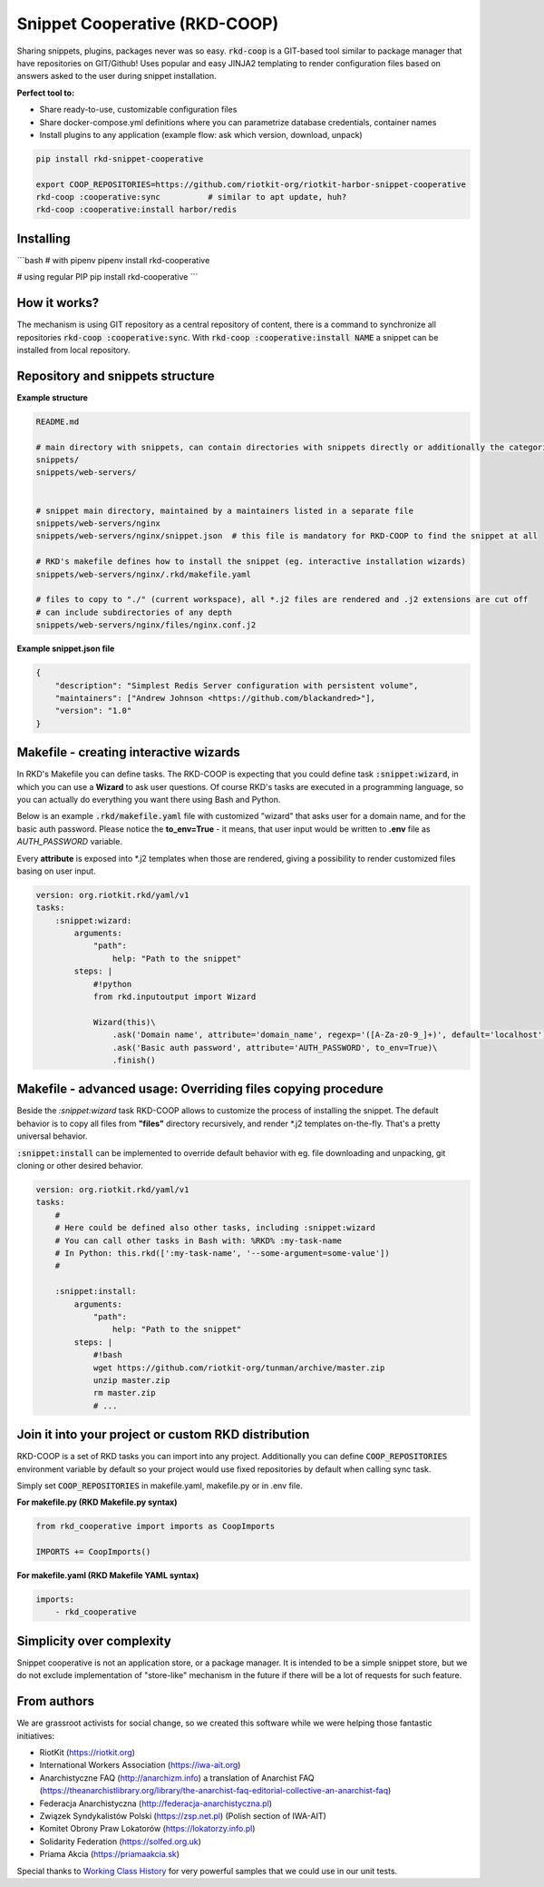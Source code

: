 Snippet Cooperative (RKD-COOP)
==============================

.. image:: ./docs/rkd-coop-technology-stack.png

Sharing snippets, plugins, packages never was so easy. :code:`rkd-coop` is a GIT-based tool similar to package manager that have repositories on GIT/Github!
Uses popular and easy JINJA2 templating to render configuration files based on answers asked to the user during snippet installation.

**Perfect tool to:**

- Share ready-to-use, customizable configuration files
- Share docker-compose.yml definitions where you can parametrize database credentials, container names
- Install plugins to any application (example flow: ask which version, download, unpack)

.. code:: bash

    pip install rkd-snippet-cooperative

    export COOP_REPOSITORIES=https://github.com/riotkit-org/riotkit-harbor-snippet-cooperative
    rkd-coop :cooperative:sync          # similar to apt update, huh?
    rkd-coop :cooperative:install harbor/redis


.. image:: ./docs/demo.gif

Installing
----------

```bash
# with pipenv
pipenv install rkd-cooperative

# using regular PIP
pip install rkd-cooperative
```

How it works?
-------------

The mechanism is using GIT repository as a central repository of content, there is a command to synchronize all repositories :code:`rkd-coop :cooperative:sync`.
With :code:`rkd-coop :cooperative:install NAME` a snippet can be installed from local repository.

Repository and snippets structure
---------------------------------

**Example structure**

.. code:: yaml

    README.md

    # main directory with snippets, can contain directories with snippets directly or additionally the categories
    snippets/
    snippets/web-servers/


    # snippet main directory, maintained by a maintainers listed in a separate file
    snippets/web-servers/nginx
    snippets/web-servers/nginx/snippet.json  # this file is mandatory for RKD-COOP to find the snippet at all

    # RKD's makefile defines how to install the snippet (eg. interactive installation wizards)
    snippets/web-servers/nginx/.rkd/makefile.yaml

    # files to copy to "./" (current workspace), all *.j2 files are rendered and .j2 extensions are cut off
    # can include subdirectories of any depth
    snippets/web-servers/nginx/files/nginx.conf.j2


**Example snippet.json file**

.. code:: json

    {
        "description": "Simplest Redis Server configuration with persistent volume",
        "maintainers": ["Andrew Johnson <https://github.com/blackandred>"],
        "version": "1.0"
    }


Makefile - creating interactive wizards
---------------------------------------

In RKD's Makefile you can define tasks. The RKD-COOP is expecting that you could define task :code:`:snippet:wizard`,
in which you can use a **Wizard** to ask user questions. Of course RKD's tasks are executed in a programming language, so you can
actually do everything you want there using Bash and Python.

Below is an example :code:`.rkd/makefile.yaml` file with customized "wizard" that asks user for a domain name, and for the basic auth password.
Please notice the **to_env=True** - it means, that user input would be written to **.env** file as *AUTH_PASSWORD* variable.

Every **attribute** is exposed into \*.j2 templates when those are rendered, giving a possibility to render customized files basing on user input.

.. code:: yaml

    version: org.riotkit.rkd/yaml/v1
    tasks:
        :snippet:wizard:
            arguments:
                "path":
                    help: "Path to the snippet"
            steps: |
                #!python
                from rkd.inputoutput import Wizard

                Wizard(this)\
                    .ask('Domain name', attribute='domain_name', regexp='([A-Za-z0-9_]+)', default='localhost')\
                    .ask('Basic auth password', attribute='AUTH_PASSWORD', to_env=True)\
                    .finish()

Makefile - advanced usage: Overriding files copying procedure
-------------------------------------------------------------

Beside the *:snippet:wizard* task RKD-COOP allows to customize the process of installing the snippet. The default behavior
is to copy all files from **"files"** directory recursively, and render \*.j2 templates on-the-fly. That's a pretty universal behavior.

:code:`:snippet:install` can be implemented to override default behavior with eg. file downloading and unpacking, git cloning or other desired behavior.

.. code:: yaml

    version: org.riotkit.rkd/yaml/v1
    tasks:
        #
        # Here could be defined also other tasks, including :snippet:wizard
        # You can call other tasks in Bash with: %RKD% :my-task-name
        # In Python: this.rkd([':my-task-name', '--some-argument=some-value'])
        #

        :snippet:install:
            arguments:
                "path":
                    help: "Path to the snippet"
            steps: |
                #!bash
                wget https://github.com/riotkit-org/tunman/archive/master.zip
                unzip master.zip
                rm master.zip
                # ...


Join it into your project or custom RKD distribution
----------------------------------------------------

RKD-COOP is a set of RKD tasks you can import into any project. Additionally you can define :code:`COOP_REPOSITORIES` environment variable by default
so your project would use fixed repositories by default when calling sync task.

Simply set :code:`COOP_REPOSITORIES` in makefile.yaml, makefile.py or in .env file.

**For makefile.py (RKD Makefile.py syntax)**

.. code:: python

    from rkd_cooperative import imports as CoopImports

    IMPORTS += CoopImports()

**For makefile.yaml (RKD Makefile YAML syntax)**

.. code:: yaml

    imports:
        - rkd_cooperative

Simplicity over complexity
--------------------------

Snippet cooperative is not an application store, or a package manager.
It is intended to be a simple snippet store, but we do not exclude implementation of "store-like" mechanism in the future if there will be a lot of requests for such feature.

From authors
------------

We are grassroot activists for social change, so we created this software while we were helping those fantastic initiatives:

- RiotKit (https://riotkit.org)
- International Workers Association (https://iwa-ait.org)
- Anarchistyczne FAQ (http://anarchizm.info) a translation of Anarchist FAQ (https://theanarchistlibrary.org/library/the-anarchist-faq-editorial-collective-an-anarchist-faq)
- Federacja Anarchistyczna (http://federacja-anarchistyczna.pl)
- Związek Syndykalistów Polski (https://zsp.net.pl) (Polish section of IWA-AIT)
- Komitet Obrony Praw Lokatorów (https://lokatorzy.info.pl)
- Solidarity Federation (https://solfed.org.uk)
- Priama Akcia (https://priamaakcia.sk)

Special thanks to `Working Class History <https://twitter.com/wrkclasshistory>`_ for very powerful samples that we could use in our unit tests.
